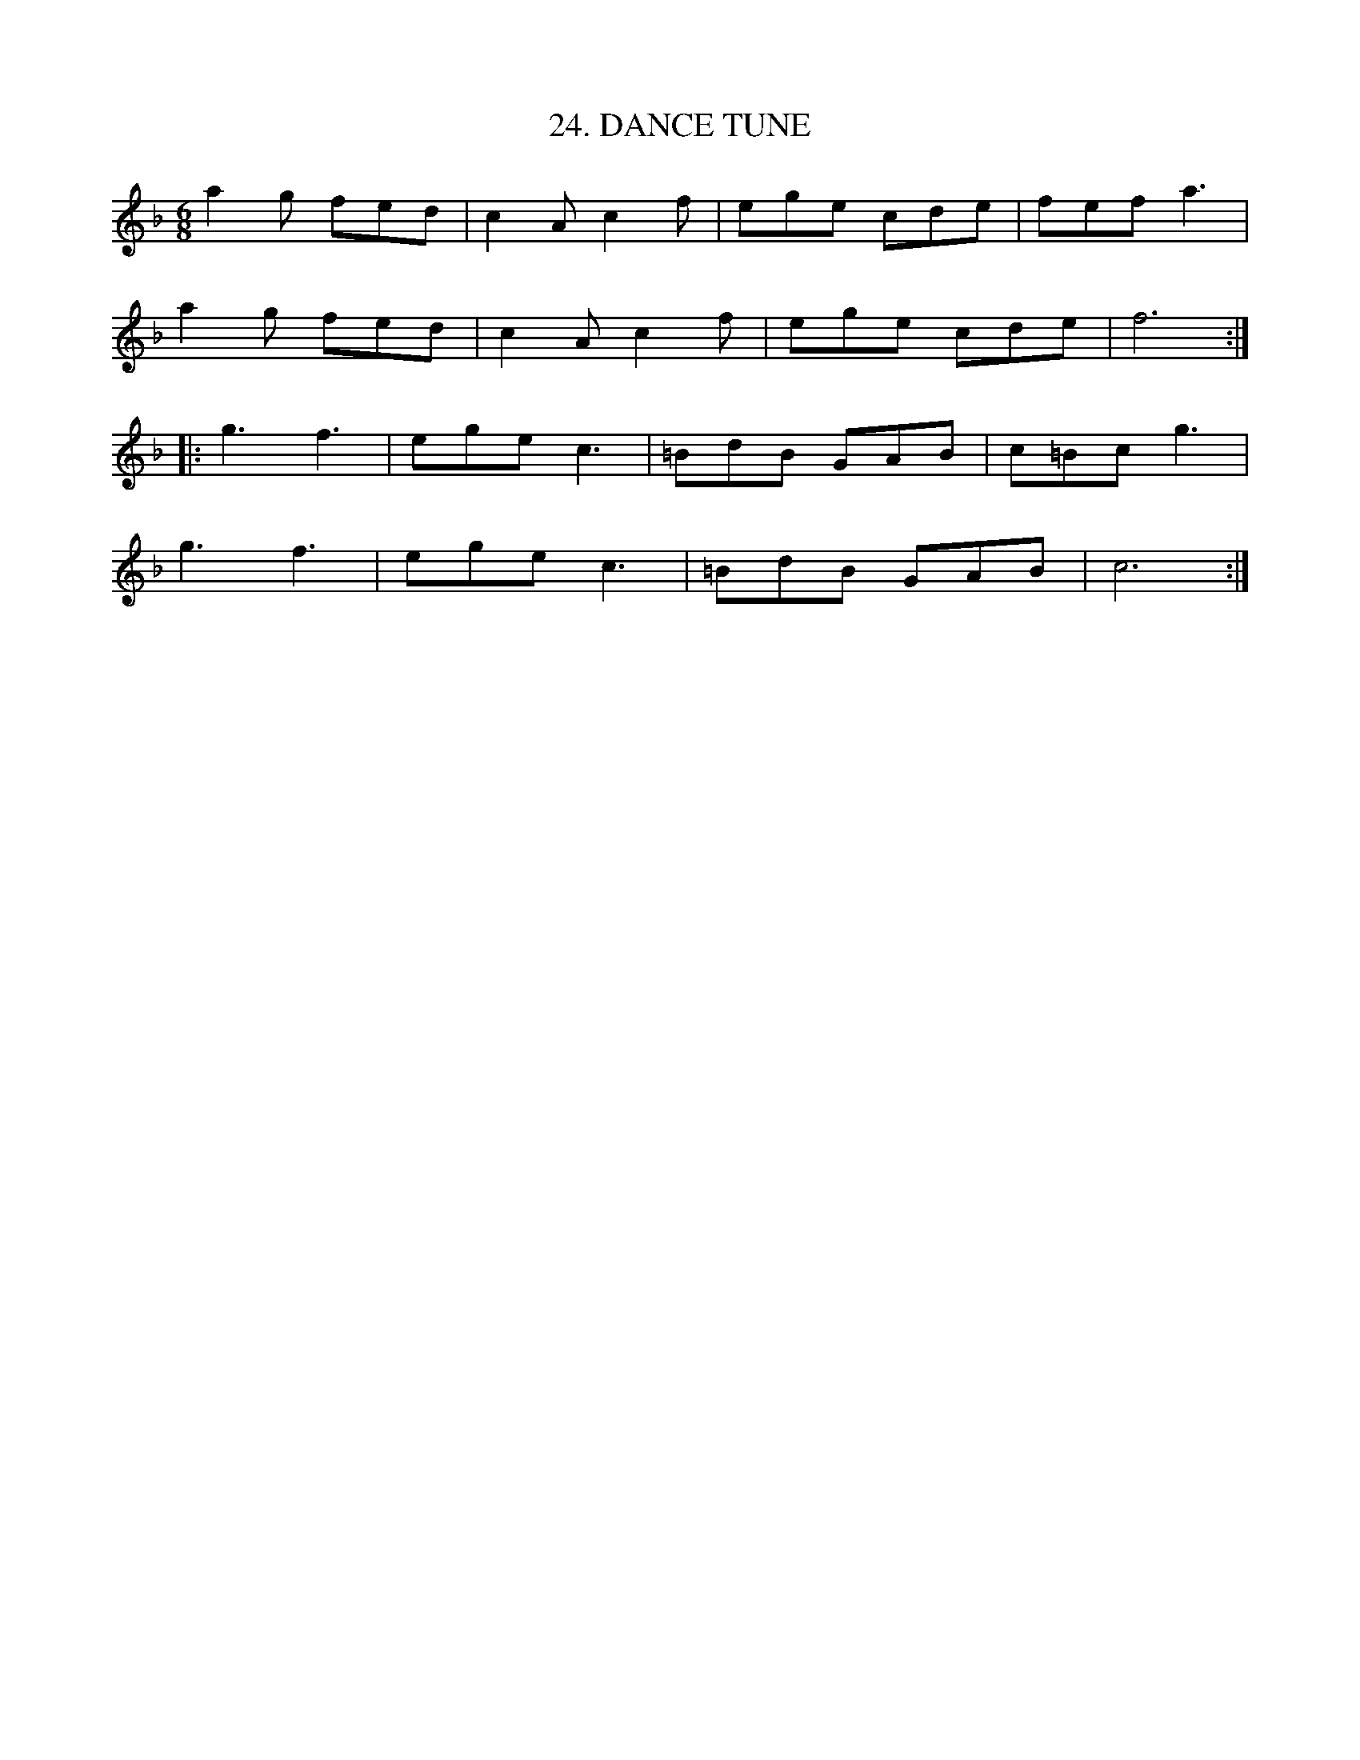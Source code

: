 X: 24
T: 24. DANCE TUNE
B: Sam Bayard, "Hill Country Tunes" 1944 #24
N: Copied from manuscript of Denune Provance, Peachen, Fayette County, PA, Sep 21 1943.
S: Learned from traditional players about Dunbar.
R: jig
M: 6/8
L: 1/8
Z: 2010 John Chambers <jc:trillian.mit.edu>
K: F
   a2g fed | c2A c2f | ege cde | fef a3 |
   a2g fed | c2A c2f | ege cde | f6 :|
|: g3  f3 | ege c3  | =BdB GAB | c=Bc g3 |
   g3  f3 | ege c3  | =BdB GAB | c6 :|
